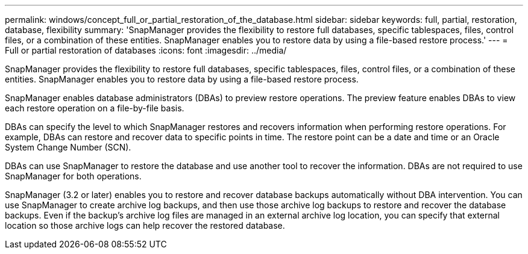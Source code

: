 ---
permalink: windows/concept_full_or_partial_restoration_of_the_database.html
sidebar: sidebar
keywords: full, partial, restoration, database, flexibility
summary: 'SnapManager provides the flexibility to restore full databases, specific tablespaces, files, control files, or a combination of these entities. SnapManager enables you to restore data by using a file-based restore process.'
---
= Full or partial restoration of databases
:icons: font
:imagesdir: ../media/

[.lead]
SnapManager provides the flexibility to restore full databases, specific tablespaces, files, control files, or a combination of these entities. SnapManager enables you to restore data by using a file-based restore process.

SnapManager enables database administrators (DBAs) to preview restore operations. The preview feature enables DBAs to view each restore operation on a file-by-file basis.

DBAs can specify the level to which SnapManager restores and recovers information when performing restore operations. For example, DBAs can restore and recover data to specific points in time. The restore point can be a date and time or an Oracle System Change Number (SCN).

DBAs can use SnapManager to restore the database and use another tool to recover the information. DBAs are not required to use SnapManager for both operations.

SnapManager (3.2 or later) enables you to restore and recover database backups automatically without DBA intervention. You can use SnapManager to create archive log backups, and then use those archive log backups to restore and recover the database backups. Even if the backup's archive log files are managed in an external archive log location, you can specify that external location so those archive logs can help recover the restored database.
